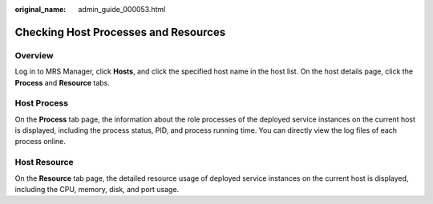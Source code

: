 :original_name: admin_guide_000053.html

.. _admin_guide_000053:

Checking Host Processes and Resources
=====================================

Overview
--------

Log in to MRS Manager, click **Hosts**, and click the specified host name in the host list. On the host details page, click the **Process** and **Resource** tabs.

Host Process
------------

On the **Process** tab page, the information about the role processes of the deployed service instances on the current host is displayed, including the process status, PID, and process running time. You can directly view the log files of each process online.

Host Resource
-------------

On the **Resource** tab page, the detailed resource usage of deployed service instances on the current host is displayed, including the CPU, memory, disk, and port usage.
